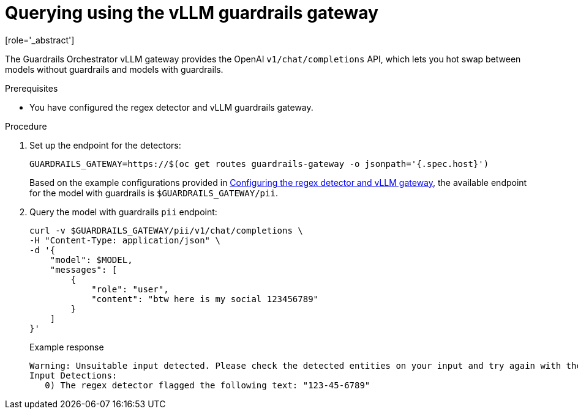 :_module-type: PROCEDURE

ifdef::context[:parent-context: {context}]
[id="querying-using-vllm-guardrails-gateway_{context}"]
= Querying using the vLLM guardrails gateway
[role='_abstract']

The Guardrails Orchestrator vLLM gateway provides the OpenAI `v1/chat/completions` API, which lets you hot swap between models without guardrails and models with guardrails. 

.Prerequisites
* You have configured the regex detector and vLLM guardrails gateway.

.Procedure
. Set up the endpoint for the detectors:
+
[source,terminal]
----
GUARDRAILS_GATEWAY=https://$(oc get routes guardrails-gateway -o jsonpath='{.spec.host}')
----
+
ifdef::upstream[]
Based on the example configurations provided in link:{odhdocshome}/monitoring-data-science-models/#configuring-regex-detector-vllm-guardrails-gateway_monitor[Configuring the regex detector and vLLM gateway], the available endpoint for the guardrailed model is `$GUARDRAILS_GATEWAY/pii`.
endif::[]

ifndef::upstream[]
Based on the example configurations provided in link:{rhoaidocshome}{default-format-url}/monitoring_data_science_models/configuring-the-guardrails-orchestrator-service_monitor#configuring-regex-detector-vllm-guardrails-gateway_monitor[Configuring the regex detector and vLLM gateway], the available endpoint for the model with guardrails is `$GUARDRAILS_GATEWAY/pii`.
endif::[]

. Query the model with guardrails `pii` endpoint:
+
[source,terminal]
----
curl -v $GUARDRAILS_GATEWAY/pii/v1/chat/completions \
-H "Content-Type: application/json" \
-d '{
    "model": $MODEL,
    "messages": [
        {
            "role": "user",
            "content": "btw here is my social 123456789"
        }
    ]
}'
----
+
.Example response
[source,terminal]
----
Warning: Unsuitable input detected. Please check the detected entities on your input and try again with the unsuitable input removed.
Input Detections:
   0) The regex detector flagged the following text: "123-45-6789"
----
